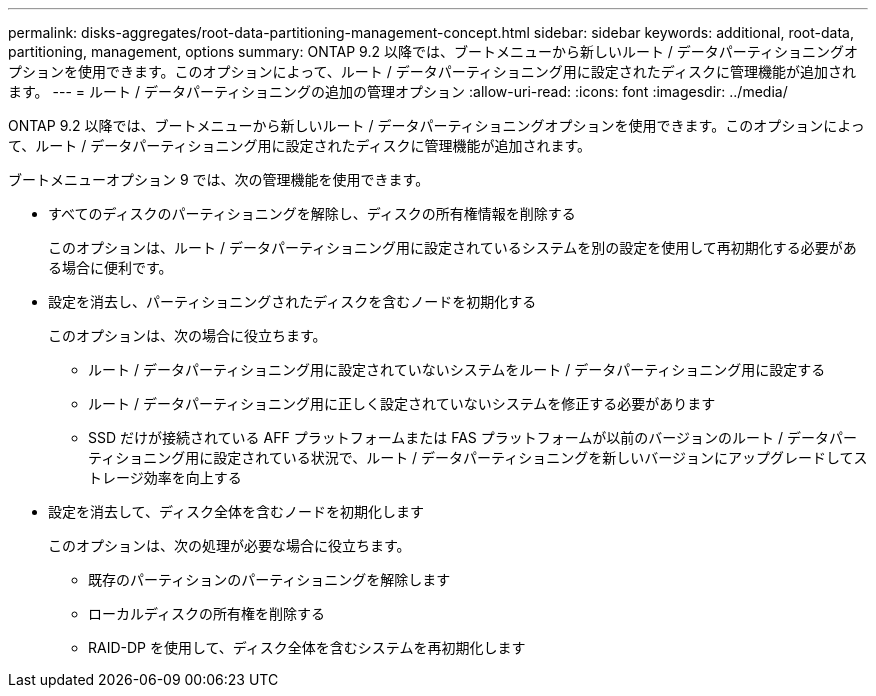 ---
permalink: disks-aggregates/root-data-partitioning-management-concept.html 
sidebar: sidebar 
keywords: additional, root-data, partitioning, management, options 
summary: ONTAP 9.2 以降では、ブートメニューから新しいルート / データパーティショニングオプションを使用できます。このオプションによって、ルート / データパーティショニング用に設定されたディスクに管理機能が追加されます。 
---
= ルート / データパーティショニングの追加の管理オプション
:allow-uri-read: 
:icons: font
:imagesdir: ../media/


[role="lead"]
ONTAP 9.2 以降では、ブートメニューから新しいルート / データパーティショニングオプションを使用できます。このオプションによって、ルート / データパーティショニング用に設定されたディスクに管理機能が追加されます。

ブートメニューオプション 9 では、次の管理機能を使用できます。

* すべてのディスクのパーティショニングを解除し、ディスクの所有権情報を削除する
+
このオプションは、ルート / データパーティショニング用に設定されているシステムを別の設定を使用して再初期化する必要がある場合に便利です。

* 設定を消去し、パーティショニングされたディスクを含むノードを初期化する
+
このオプションは、次の場合に役立ちます。

+
** ルート / データパーティショニング用に設定されていないシステムをルート / データパーティショニング用に設定する
** ルート / データパーティショニング用に正しく設定されていないシステムを修正する必要があります
** SSD だけが接続されている AFF プラットフォームまたは FAS プラットフォームが以前のバージョンのルート / データパーティショニング用に設定されている状況で、ルート / データパーティショニングを新しいバージョンにアップグレードしてストレージ効率を向上する


* 設定を消去して、ディスク全体を含むノードを初期化します
+
このオプションは、次の処理が必要な場合に役立ちます。

+
** 既存のパーティションのパーティショニングを解除します
** ローカルディスクの所有権を削除する
** RAID-DP を使用して、ディスク全体を含むシステムを再初期化します



